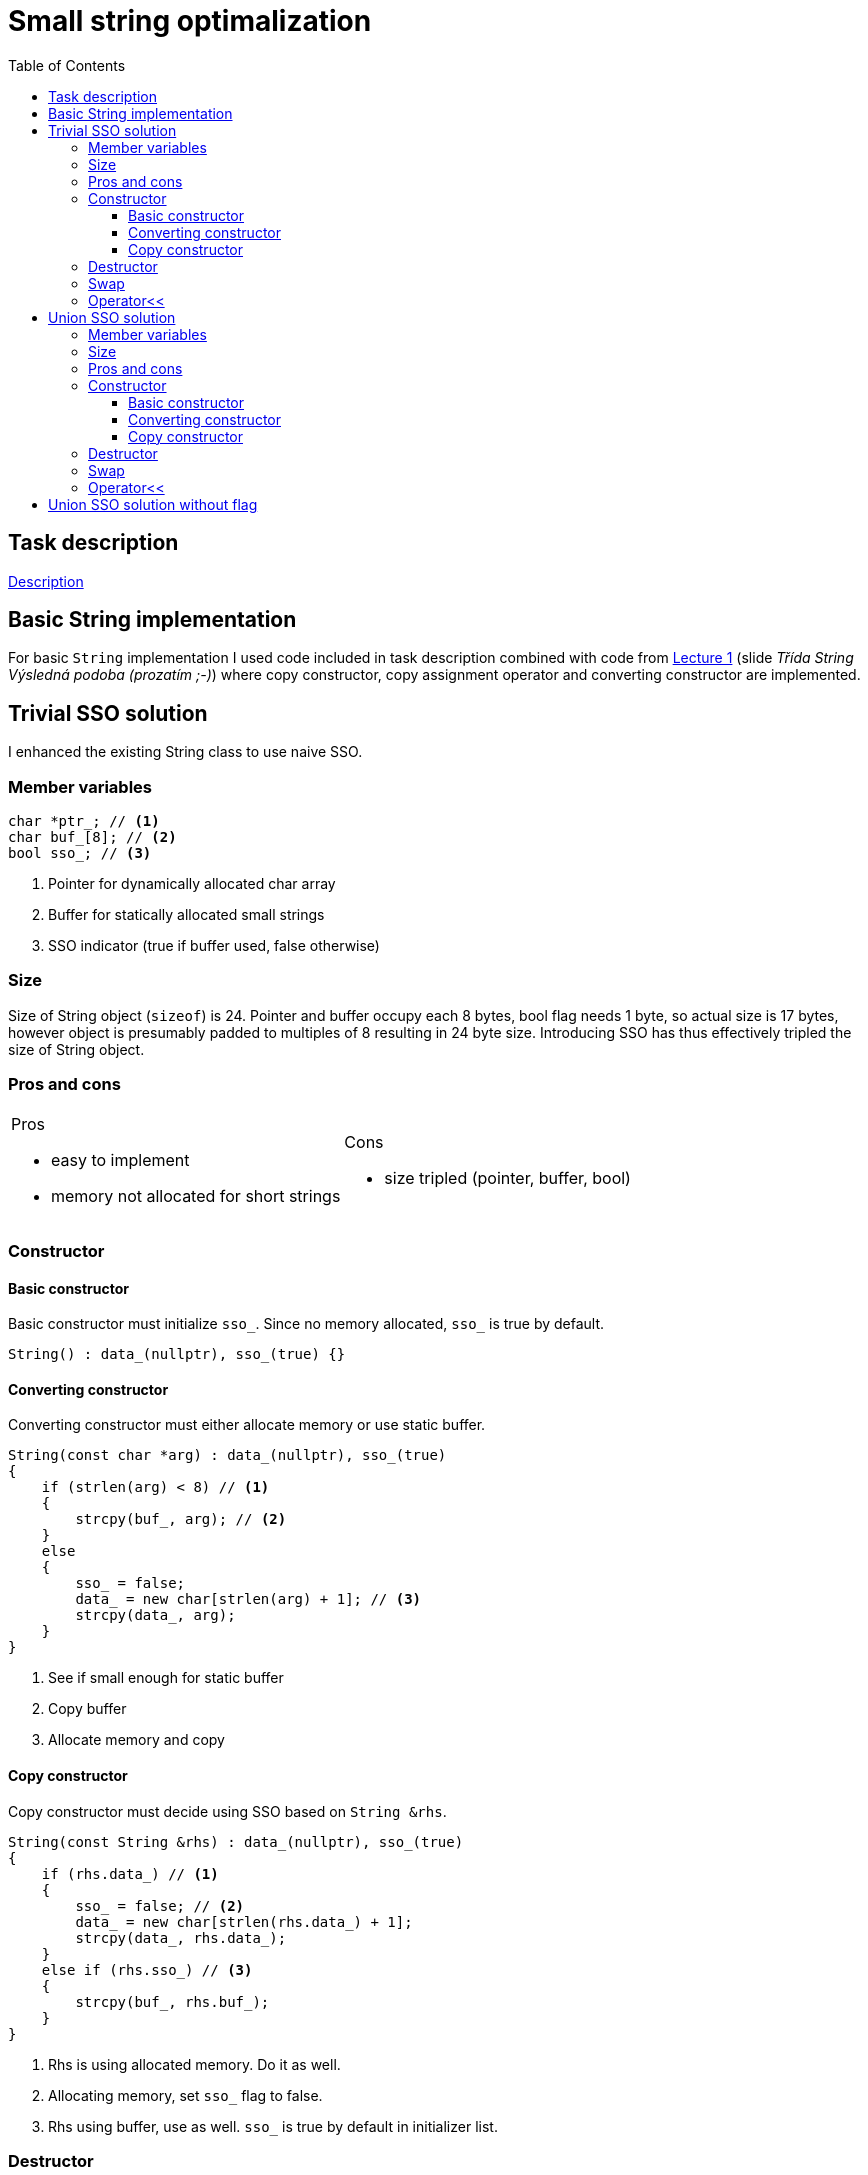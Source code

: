 = Small string optimalization
:toc:
:toclevels: 4

== Task description

https://edux.fit.cvut.cz/courses/MI-MPC/_media/tutorials/mpc_hw_01_cz.pdf[Description]

== Basic String implementation

For basic `String` implementation I used code included in task description combined with code from
link:++https://edux.fit.cvut.cz/courses/MI-MPC/_media/lectures/mpc_lecture_02_cz.pdf++[Lecture 1] (slide _Třída String
Výsledná podoba (prozatím ;-)_) where copy constructor, copy assignment operator and converting constructor are implemented.

== Trivial SSO solution

I enhanced the existing String class to use naive SSO.

=== Member variables

[source,c++]
----
char *ptr_; // <1>
char buf_[8]; // <2>
bool sso_; // <3>
----
<1> Pointer for dynamically allocated char array
<2> Buffer for statically allocated small strings
<3> SSO indicator (true if buffer used, false otherwise)

=== Size

Size of String object (`sizeof`) is 24. Pointer and buffer occupy each 8 bytes, bool flag needs 1 byte, so actual size is 17 bytes, however object is presumably padded to multiples of 8 resulting in 24 byte size.
Introducing SSO has thus effectively tripled the size of String object.


=== Pros and cons

[cols="2a,2a"]
|===

|Pros

* easy to implement
* memory not allocated for short strings


|Cons

* size tripled (pointer, buffer, bool)

|===

=== Constructor

==== Basic constructor

Basic constructor must initialize `sso_`. Since no memory allocated, `sso_` is true by default.
[source,c++]
----
String() : data_(nullptr), sso_(true) {}
----

==== Converting constructor

Converting constructor must either allocate memory or use static buffer.
[source,c++]
----
String(const char *arg) : data_(nullptr), sso_(true)
{
    if (strlen(arg) < 8) // <1>
    {
        strcpy(buf_, arg); // <2>
    }
    else
    {
        sso_ = false;
        data_ = new char[strlen(arg) + 1]; // <3>
        strcpy(data_, arg);
    }
}
----
<1> See if small enough for static buffer
<2> Copy buffer
<3> Allocate memory and copy

==== Copy constructor

Copy constructor must decide using SSO based on `String &rhs`.
[source,c++]
----
String(const String &rhs) : data_(nullptr), sso_(true)
{
    if (rhs.data_) // <1>
    {
        sso_ = false; // <2>
        data_ = new char[strlen(rhs.data_) + 1];
        strcpy(data_, rhs.data_);
    }
    else if (rhs.sso_) // <3>
    {
        strcpy(buf_, rhs.buf_);
    }
}
----
<1> Rhs is using allocated memory. Do it as well.
<2> Allocating memory, set `sso_` flag to false.
<3> Rhs using buffer, use as well. `sso_` is true by default in initializer list.

=== Destructor

Remains the same. `data_` is always a valid pointer (or `nullptr`) and delete is thus safe.

[source,c++]
----
~String() { delete[] data_; }
----

=== Swap

Swap must be enhanced to swap new member variables.

[source,c++]
----
void swap(String &rhs)
{
    std::swap(data_, rhs.data_);
    std::swap(buf_, rhs.buf_);
    std::swap(sso_, rhs.sso_);
}
----

=== Operator<<

[source,c++]
----
friend std::ostream &operator<<(std::ostream &str, const String &arg)
{
    if (arg.sso_) // <1>
    {
        str << arg.buf_;
    }
    else if (arg.data_) // <2>
        str << arg.data_; 
    return str;
}
----
<1> String in buffer, use it
<2> String in dynamic memory, use it

== Union SSO solution

Use c++ union to use same memory space for buffer and pointer, because they are never used at the same time.

=== Member variables

[source,c++]
----
union StringData {
    char *ptr_; // <1>
    char buf_[8]; // <2>
};
StringData data_; // <3>
bool sso_; // <4>
----
<1> Pointer for dynamically allocated char array
<2> Buffer for statically allocated small strings
<3> Pointer and buffer share memory space in single member variable
<4> SSO indicator (true if buffer used, false otherwise)

=== Size

Size of String object (`sizeof`) is 16. Pointer and buffer occupy **share** 8 bytes, bool 1 again, thus 16 altogether due to padding.
Size is reduced by one third compared to previous solution.
Poor boolean takes half of overall size, which is not so cool.

=== Pros and cons

[cols="2a,2a"]
|===

|Pros

* save memory
* approx same performance (neglecting union access overhead if there is any)

|Cons

* must handle union :-)

|===


=== Constructor

==== Basic constructor

Basic constructor logic is unganged, only union referencing must be remembered.

[source,c++]
----
String(const char *arg) : sso_(true) // <1>
{
    if (strlen(arg) < 8)
        strcpy(data_.buf_, arg);  // <2>
    else
    {
        sso_ = false;
        data_.ptr_ = new char[strlen(arg) + 1];  // <2>
        strcpy(data_.ptr_, arg); // <2>
    }
}
----
<1> Cannot initialize data anymore, because now it is unkonwn which union member to use
<2> Must explicitly state union member


==== Converting constructor

[source,c++]
----
String(const char *arg) : sso_(true) // <1>
{
    if (strlen(arg) < 8)
        strcpy(data_.buf_, arg);  // <2>
    else
    {
        sso_ = false;
        data_.ptr_ = new char[strlen(arg) + 1];  // <2>
        strcpy(data_.ptr_, arg); // <2>
    }
}
----
<1> Cannot initialize data anymore, because now it is unkonwn which union member to use
<2> Must explicitly state union member

==== Copy constructor

[source,c++]
----
String(const String &rhs) : sso_(rhs.sso_) // <1>
{
    if (rhs.sso_) // <2>
        strcpy(data_.buf_, rhs.data_.buf_);
    else  // <3>
    {
        if (rhs.data_.ptr_) // <4>
        {
            data_.ptr_ = new char[strlen(rhs.data_.ptr_) + 1];
            strcpy(data_.ptr_, rhs.data_.ptr_);
        }
    }
}
----
<1> Copy `sso_` flag
<2> If `sso_`, copy buffers
<3> If no `sso_` and no pointer, leave
<4> If no `sso_` and pointer, allocate a copy

=== Destructor

Destructor must not delete if `sso_` is used. (`data_` is buffer and pointer interpretation is UB)

[source,c++]
----
~String()
{
    if (!sso_)
        delete[] data_.ptr_;
}
----

=== Swap

Does not swap `buf_` anymore. Still swaps `data_`, which is an union, which can be swapped.

=== Operator<<

[source,c++]
----
friend std::ostream &operator<<(std::ostream &str, const String &arg)
{
    if (arg.sso_) // <1>
    {
        if (arg.data_.buf_)
            str << arg.data_.buf_;
    }
    else // <2>
    {
        if (arg.data_.ptr_)
            str << arg.data_.ptr_;
    }
    return str;
}
----
<1> Is using `sso_`, output buffer if contains data.
<2> Is using `sso_`, output allocated string if present.

== Union SSO solution without flag

Not implemented 😿
